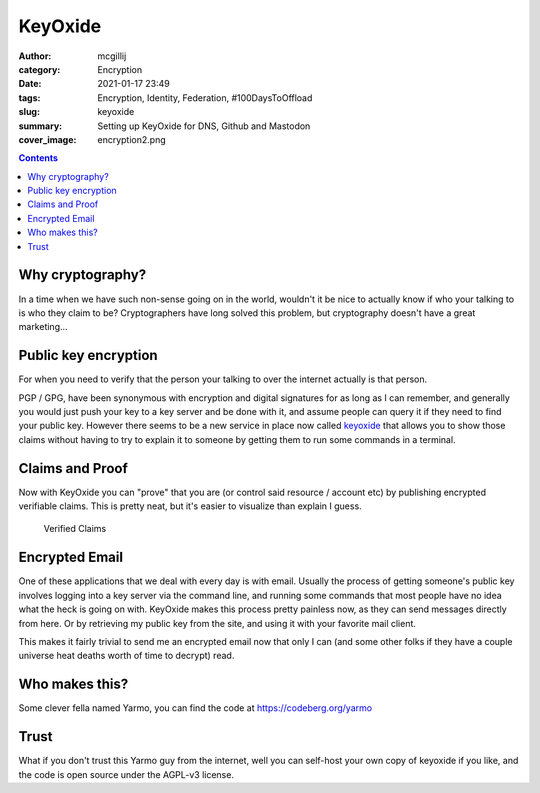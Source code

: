 KeyOxide
########

:author: mcgillij
:category: Encryption
:date: 2021-01-17 23:49
:tags: Encryption, Identity, Federation, #100DaysToOffload
:slug: keyoxide
:summary: Setting up KeyOxide for DNS, Github and Mastodon
:cover_image: encryption2.png

.. contents::

Why cryptography?
*****************

In a time when we have such non-sense going on in the world, wouldn't it be nice to actually know if who your talking to is who they claim to be? Cryptographers have long solved this problem, but cryptography doesn't have a great marketing...

Public key encryption
*********************

For when you need to verify that the person your talking to over the internet actually is that person.

PGP / GPG, have been synonymous with encryption and digital signatures for as long as I can remember, and generally you would just push your key to a key server and be done with it, and assume people can query it if they need to find your public key. However there seems to be a new service in place now called `keyoxide <https://keyoxide.org>`_ that allows you to show those claims without having to try to explain it to someone by getting them to run some commands in a terminal.


Claims and Proof
****************

Now with KeyOxide you can "prove" that you are (or control said resource / account etc) by publishing encrypted verifiable claims. This is pretty neat, but it's easier to visualize than explain I guess.

.. figure:: {static}/images/keyoxide.png
   :alt: keyoxide screenshot

   Verified Claims

Encrypted Email
***************

One of these applications that we deal with every day is with email. Usually the process of getting someone's public key involves logging into a key server via the command line, and running some commands that most people have no idea what the heck is going on with. KeyOxide makes this process pretty painless now, as they can send messages directly from here. Or by retrieving my public key from the site, and using it with your favorite mail client.

This makes it fairly trivial to send me an encrypted email now that only I can (and some other folks if they have a couple universe heat deaths worth of time to decrypt) read.


Who makes this?
***************

Some clever fella named Yarmo, you can find the code at `https://codeberg.org/yarmo <https://codeberg.org/yarmo>`_


Trust
*****

What if you don't trust this Yarmo guy from the internet, well you can self-host your own copy of keyoxide if you like, and the code is open source under the AGPL-v3 license.
